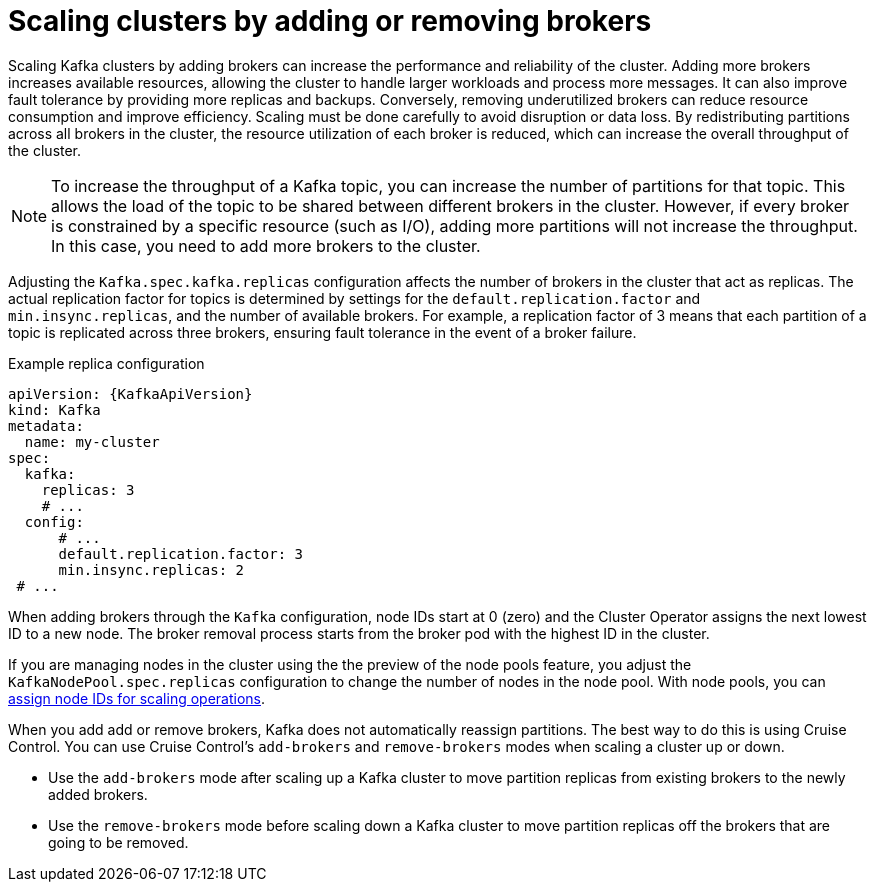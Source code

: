 // Module included in the following assemblies:
//
// assembly-scaling-clusters.adoc

[id='con-scaling-kafka-clusters-{context}']
= Scaling clusters by adding or removing brokers

[role="_abstract"]
Scaling Kafka clusters by adding brokers can increase the performance and reliability of the cluster. 
Adding more brokers increases available resources, allowing the cluster to handle larger workloads and process more messages. 
It can also improve fault tolerance by providing more replicas and backups. 
Conversely, removing underutilized brokers can reduce resource consumption and improve efficiency. 
Scaling must be done carefully to avoid disruption or data loss.
By redistributing partitions across all brokers in the cluster, the resource utilization of each broker is reduced, which can increase the overall throughput of the cluster.

NOTE: To increase the throughput of a Kafka topic, you can increase the number of partitions for that topic. 
This allows the load of the topic to be shared between different brokers in the cluster. 
However, if every broker is constrained by a specific resource (such as I/O), adding more partitions will not increase the throughput. 
In this case, you need to add more brokers to the cluster.

Adjusting the `Kafka.spec.kafka.replicas` configuration affects the number of brokers in the cluster that act as replicas. 
The actual replication factor for topics is determined by settings for the `default.replication.factor` and `min.insync.replicas`, and the number of available brokers. 
For example, a replication factor of 3 means that each partition of a topic is replicated across three brokers, ensuring fault tolerance in the event of a broker failure.

.Example replica configuration
[source,yaml,subs="+attributes"]
----
apiVersion: {KafkaApiVersion}
kind: Kafka
metadata:
  name: my-cluster
spec:
  kafka:
    replicas: 3
    # ...
  config:
      # ...
      default.replication.factor: 3
      min.insync.replicas: 2  
 # ...
----

When adding brokers through the `Kafka` configuration, node IDs start at 0 (zero) and the Cluster Operator assigns the next lowest ID to a new node. 
The broker removal process starts from the broker pod with the highest ID in the cluster.

If you are managing nodes in the cluster using the the preview of the node pools feature, you adjust the `KafkaNodePool.spec.replicas` configuration to change the number of nodes in the node pool.
With node pools, you can  xref:proc-managing-node-pools-ids-{context}[assign node IDs for scaling operations].  

When you add add or remove brokers, Kafka does not automatically reassign partitions. 
The best way to do this is using Cruise Control.
You can use Cruise Control's `add-brokers` and `remove-brokers` modes when scaling a cluster up or down.

* Use the `add-brokers` mode after scaling up a Kafka cluster to move partition replicas from existing brokers to the newly added brokers.
* Use the `remove-brokers` mode before scaling down a Kafka cluster to move partition replicas off the brokers that are going to be removed.
